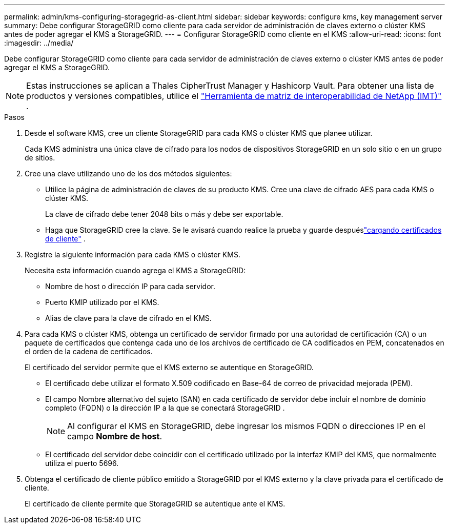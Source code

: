 ---
permalink: admin/kms-configuring-storagegrid-as-client.html 
sidebar: sidebar 
keywords: configure kms, key management server 
summary: Debe configurar StorageGRID como cliente para cada servidor de administración de claves externo o clúster KMS antes de poder agregar el KMS a StorageGRID. 
---
= Configurar StorageGRID como cliente en el KMS
:allow-uri-read: 
:icons: font
:imagesdir: ../media/


[role="lead"]
Debe configurar StorageGRID como cliente para cada servidor de administración de claves externo o clúster KMS antes de poder agregar el KMS a StorageGRID.


NOTE: Estas instrucciones se aplican a Thales CipherTrust Manager y Hashicorp Vault.  Para obtener una lista de productos y versiones compatibles, utilice el https://imt.netapp.com/matrix/#welcome["Herramienta de matriz de interoperabilidad de NetApp (IMT)"^] .

.Pasos
. Desde el software KMS, cree un cliente StorageGRID para cada KMS o clúster KMS que planee utilizar.
+
Cada KMS administra una única clave de cifrado para los nodos de dispositivos StorageGRID en un solo sitio o en un grupo de sitios.

. [[create-key-with-kms-product]]Cree una clave utilizando uno de los dos métodos siguientes:
+
** Utilice la página de administración de claves de su producto KMS.  Cree una clave de cifrado AES para cada KMS o clúster KMS.
+
La clave de cifrado debe tener 2048 bits o más y debe ser exportable.

** Haga que StorageGRID cree la clave.  Se le avisará cuando realice la prueba y guarde despuéslink:kms-adding.html#sg-create-key["cargando certificados de cliente"] .


. Registre la siguiente información para cada KMS o clúster KMS.
+
Necesita esta información cuando agrega el KMS a StorageGRID:

+
** Nombre de host o dirección IP para cada servidor.
** Puerto KMIP utilizado por el KMS.
** Alias de clave para la clave de cifrado en el KMS.


. Para cada KMS o clúster KMS, obtenga un certificado de servidor firmado por una autoridad de certificación (CA) o un paquete de certificados que contenga cada uno de los archivos de certificado de CA codificados en PEM, concatenados en el orden de la cadena de certificados.
+
El certificado del servidor permite que el KMS externo se autentique en StorageGRID.

+
** El certificado debe utilizar el formato X.509 codificado en Base-64 de correo de privacidad mejorada (PEM).
** El campo Nombre alternativo del sujeto (SAN) en cada certificado de servidor debe incluir el nombre de dominio completo (FQDN) o la dirección IP a la que se conectará StorageGRID .
+

NOTE: Al configurar el KMS en StorageGRID, debe ingresar los mismos FQDN o direcciones IP en el campo *Nombre de host*.

** El certificado del servidor debe coincidir con el certificado utilizado por la interfaz KMIP del KMS, que normalmente utiliza el puerto 5696.


. Obtenga el certificado de cliente público emitido a StorageGRID por el KMS externo y la clave privada para el certificado de cliente.
+
El certificado de cliente permite que StorageGRID se autentique ante el KMS.


